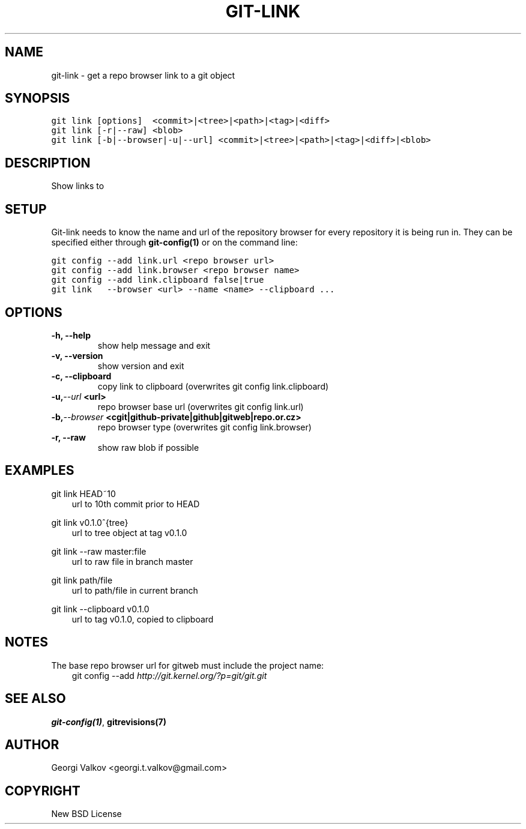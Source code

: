 .\" Man page generated from reStructeredText.
.
.TH GIT-LINK 1 "" "0.1.0" ""
.SH NAME
git-link \- get a repo browser link to a git object
.
.nr rst2man-indent-level 0
.
.de1 rstReportMargin
\\$1 \\n[an-margin]
level \\n[rst2man-indent-level]
level margin: \\n[rst2man-indent\\n[rst2man-indent-level]]
-
\\n[rst2man-indent0]
\\n[rst2man-indent1]
\\n[rst2man-indent2]
..
.de1 INDENT
.\" .rstReportMargin pre:
. RS \\$1
. nr rst2man-indent\\n[rst2man-indent-level] \\n[an-margin]
. nr rst2man-indent-level +1
.\" .rstReportMargin post:
..
.de UNINDENT
. RE
.\" indent \\n[an-margin]
.\" old: \\n[rst2man-indent\\n[rst2man-indent-level]]
.nr rst2man-indent-level -1
.\" new: \\n[rst2man-indent\\n[rst2man-indent-level]]
.in \\n[rst2man-indent\\n[rst2man-indent-level]]u
..
.SH SYNOPSIS
.sp
.nf
.ft C
git link [options]  <commit>|<tree>|<path>|<tag>|<diff>
git link [\-r|\-\-raw] <blob>
git link [\-b|\-\-browser|\-u|\-\-url] <commit>|<tree>|<path>|<tag>|<diff>|<blob>
.ft P
.fi
.SH DESCRIPTION
.sp
Show links to
.SH SETUP
.sp
Git\-link needs to know the name and url of the repository browser for every
repository it is being run in. They can be specified either through
\fBgit\-config(1)\fP or on the command line:
.sp
.nf
.ft C
git config \-\-add link.url <repo browser url>
git config \-\-add link.browser <repo browser name>
git config \-\-add link.clipboard false|true
git link   \-\-browser <url> \-\-name <name> \-\-clipboard ...
.ft P
.fi
.SH OPTIONS
.INDENT 0.0
.TP
.B \-h,  \-\-help
show help message and exit
.TP
.B \-v,  \-\-version
show version and exit
.TP
.B \-c,  \-\-clipboard
copy link to clipboard (overwrites git config link.clipboard)
.TP
.BI \-u,  \-\-url \ <url>
repo browser base url (overwrites git config link.url)
.TP
.BI \-b,  \-\-browser \ <cgit|github\-private|github|gitweb|repo.or.cz>
repo browser type (overwrites git config link.browser)
.TP
.B \-r,  \-\-raw
show raw blob if possible
.UNINDENT
.SH EXAMPLES
.sp
git link HEAD~10
.INDENT 0.0
.INDENT 3.5
url to 10th commit prior to HEAD
.UNINDENT
.UNINDENT
.sp
git link v0.1.0^{tree}
.INDENT 0.0
.INDENT 3.5
url to tree object at tag v0.1.0
.UNINDENT
.UNINDENT
.sp
git link \-\-raw master:file
.INDENT 0.0
.INDENT 3.5
url to raw file in branch master
.UNINDENT
.UNINDENT
.sp
git link path/file
.INDENT 0.0
.INDENT 3.5
url to path/file in current branch
.UNINDENT
.UNINDENT
.sp
git link \-\-clipboard v0.1.0
.INDENT 0.0
.INDENT 3.5
url to tag v0.1.0, copied to clipboard
.UNINDENT
.UNINDENT
.SH NOTES
.sp
The base repo browser url for gitweb must include the project name:
.INDENT 0.0
.INDENT 3.5
git config \-\-add  \fI\%http://git.kernel.org/?p=git/git.git\fP
.UNINDENT
.UNINDENT
.SH SEE ALSO
.sp
\fBgit\-config(1)\fP, \fBgitrevisions(7)\fP
.SH AUTHOR
Georgi Valkov <georgi.t.valkov@gmail.com>
.SH COPYRIGHT
New BSD License
.\" Generated by docutils manpage writer.
.\" 
.
